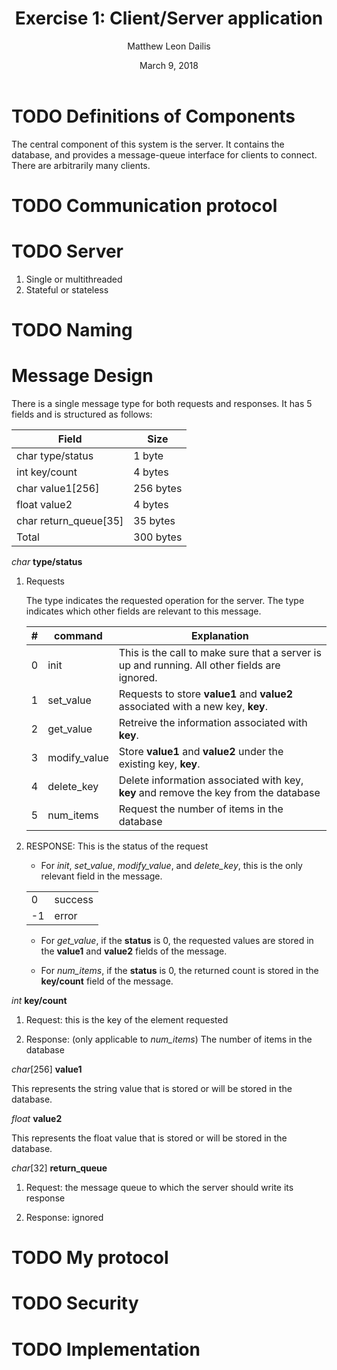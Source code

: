 #+TITLE: Exercise 1: Client/Server application
#+AUTHOR: Matthew Leon Dailis
#+DATE: March 9, 2018
#+Latex_HEADER: \usepackage[margin=1.5cm]{geometry}
#+OPTIONS: ^:{}

* TODO Definitions of Components
The central component of this system is the server. It contains the database, and provides a message-queue interface for clients to connect.
There are arbitrarily many clients.

* TODO Communication protocol

* TODO Server
1. Single or multithreaded
2. Stateful or stateless
* TODO Naming

* Message Design
There is a single message type for both requests and responses. It has 5 fields and is structured as follows:
| Field                 | Size      |
|-----------------------+-----------|
| char type/status      | 1 byte    |
| int key/count         | 4 bytes   |
| char value1[256]      | 256 bytes |
| float value2          | 4 bytes   |
| char return_queue[35] | 35 bytes  |
|-----------------------+-----------|
| Total                 | 300 bytes |

**** /char/ *type/status*

***** Requests

      The type indicates the requested operation for the server. The type indicates which other fields are relevant to this message.

| # | command      | Explanation                                                                                  |
|---+--------------+----------------------------------------------------------------------------------------------|
| 0 | init         | This is the call to make sure that a server is up and running. All other fields are ignored. |
| 1 | set_value    | Requests to store *value1* and *value2* associated with a new key, *key*.                    |
| 2 | get_value    | Retreive the information associated with *key*.                                              |
| 3 | modify_value | Store *value1* and *value2* under the existing key, *key*.                                   |
| 4 | delete_key   | Delete information associated with key, *key* and remove the key from the database           |
| 5 | num_items    | Request the number of items in the database                                                  |
***** RESPONSE: This is the status of the request
      - For /init/, /set_value/, /modify_value/, and /delete_key/, this is the only relevant field in the message.
      |  0 | success |
      | -1 | error   |

      - For /get_value/, if the *status* is 0, the requested values are stored in the *value1* and *value2* fields of the message.

      - For /num_items/, if the *status* is 0, the returned count is stored in the *key/count* field of the message.

**** /int/ *key/count*
***** Request: this is the key of the element requested
***** Response: (only applicable to /num_items/) The number of items in the database
**** /char/[256] *value1*

     This represents the string value that is stored or will be stored in the database.
**** /float/ *value2*    

     This represents the float value that is stored or will be stored in the database.
**** /char/[32] *return_queue*
***** Request: the message queue to which the server should write its response
***** Response: ignored


* TODO My protocol


* TODO Security

* TODO Implementation
